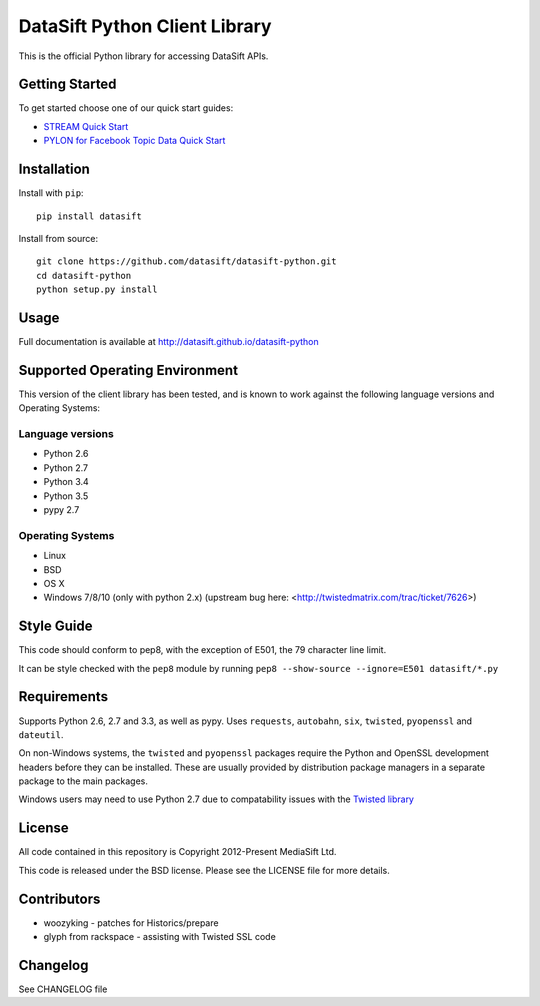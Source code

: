 DataSift Python Client Library
==============================

.. image:: https://travis-ci.org/datasift/datasift-python.svg?branch=master
    :target: https://travis-ci.org/datasift/datasift-python.svg?branch=master

.. image:: https://pypip.in/v/datasift/badge.png
    :target: https://pypi.python.org/pypi/datasift

This is the official Python library for accessing DataSift APIs.

Getting Started
---------------

To get started choose one of our quick start guides:

* `STREAM Quick Start <http://dev.datasift.com/docs/products/stream/quick-start/getting-started-python>`_
* `PYLON for Facebook Topic Data Quick Start <http://dev.datasift.com/docs/products/pylon-fbtd/get-started/getting-started-python>`_

Installation
------------

Install with ``pip``::

    pip install datasift

Install from source::

    git clone https://github.com/datasift/datasift-python.git
    cd datasift-python
    python setup.py install

Usage
-----

Full documentation is available at http://datasift.github.io/datasift-python


Supported Operating Environment
-------------------------------

This version of the client library has been tested, and is known to work against the following language versions and Operating Systems:

Language versions
~~~~~~~~~~~~~~~~~
* Python 2.6
* Python 2.7
* Python 3.4
* Python 3.5
* pypy 2.7

Operating Systems
~~~~~~~~~~~~~~~~~
* Linux
* BSD
* OS X
* Windows 7/8/10 (only with python 2.x) (upstream bug here: <http://twistedmatrix.com/trac/ticket/7626>)

Style Guide
-----------

This code should conform to pep8, with the exception of E501, the 79 character line limit.

It can be style checked with the ``pep8`` module by running ``pep8 --show-source --ignore=E501 datasift/*.py``

Requirements
------------

Supports Python 2.6, 2.7 and 3.3, as well as pypy.
Uses ``requests``, ``autobahn``, ``six``, ``twisted``, ``pyopenssl`` and ``dateutil``.

On non-Windows systems, the ``twisted`` and ``pyopenssl`` packages require the Python and OpenSSL development headers before they can be installed. These are usually provided by distribution package managers in a separate package to the main packages.

Windows users may need to use Python 2.7 due to compatability issues with the `Twisted library <http://www.scriptscoop.net/t/7d436f5544a8/twisted-work-with-python-3-3.html>`_

License
-------

All code contained in this repository is Copyright 2012-Present MediaSift Ltd.

This code is released under the BSD license. Please see the LICENSE file for
more details.

Contributors
------------

* woozyking - patches for Historics/prepare

* glyph from rackspace - assisting with Twisted SSL code


Changelog
---------

See CHANGELOG file
